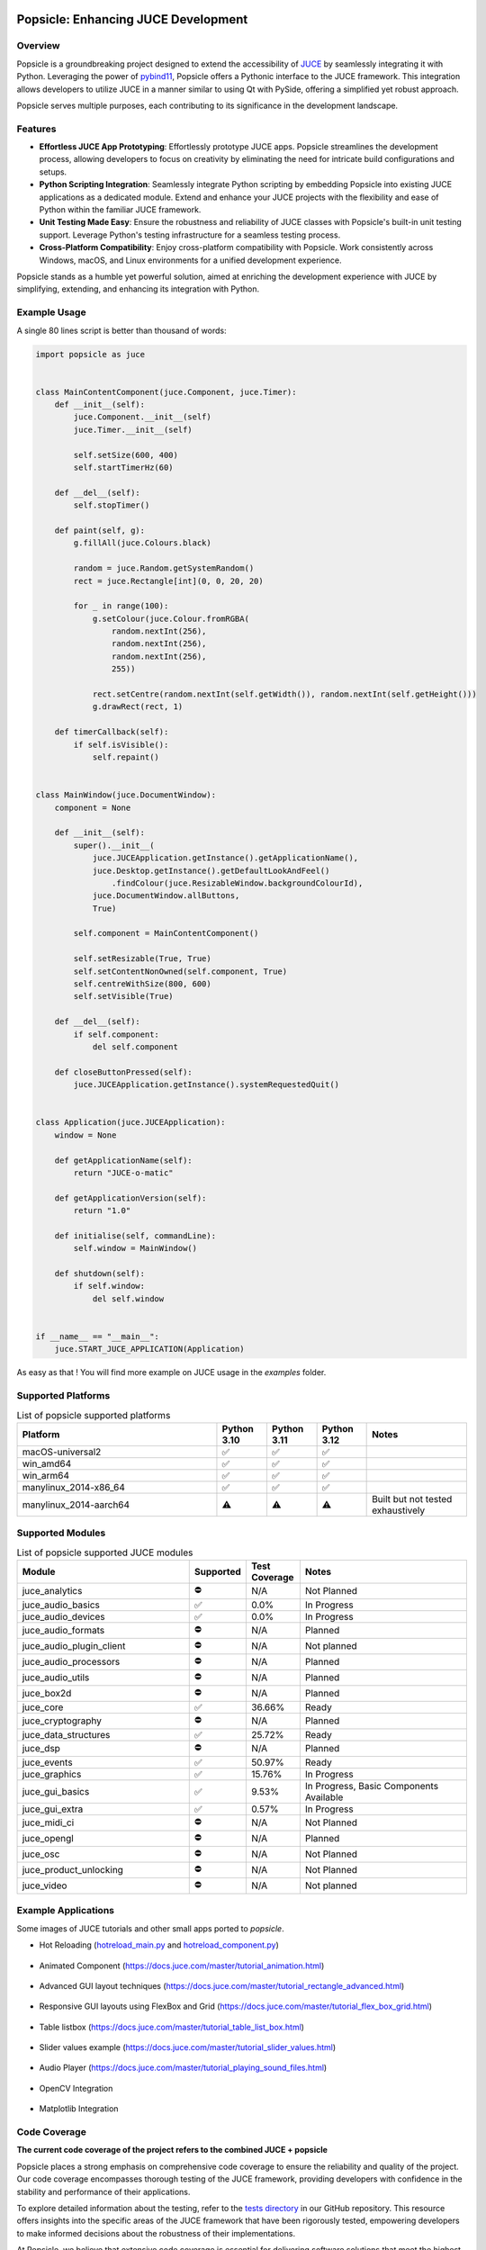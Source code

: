 .. image:: popsicle.jpg
    :alt: popsicle
    :target: https://github.com/kunitoki/popsicle


====================================
Popsicle: Enhancing JUCE Development
====================================

|linux_builds| |macos_builds| |windows_builds| |pypi_version| |pypi_downloads|

|coveralls| |pypi_status| |pypi_license| |commercial_license|


--------
Overview
--------

Popsicle is a groundbreaking project designed to extend the accessibility of `JUCE <https://juce.com/>`_ by seamlessly integrating it with Python. Leveraging the power of `pybind11 <https://pybind11.readthedocs.io/en/stable/>`_, Popsicle offers a Pythonic interface to the JUCE framework. This integration allows developers to utilize JUCE in a manner similar to using Qt with PySide, offering a simplified yet robust approach.

Popsicle serves multiple purposes, each contributing to its significance in the development landscape.


--------
Features
--------

- **Effortless JUCE App Prototyping**: Effortlessly prototype JUCE apps. Popsicle streamlines the development process, allowing developers to focus on creativity by eliminating the need for intricate build configurations and setups.

- **Python Scripting Integration**: Seamlessly integrate Python scripting by embedding Popsicle into existing JUCE applications as a dedicated module. Extend and enhance your JUCE projects with the flexibility and ease of Python within the familiar JUCE framework.

- **Unit Testing Made Easy**: Ensure the robustness and reliability of JUCE classes with Popsicle's built-in unit testing support. Leverage Python's testing infrastructure for a seamless testing process.

- **Cross-Platform Compatibility**: Enjoy cross-platform compatibility with Popsicle. Work consistently across Windows, macOS, and Linux environments for a unified development experience.

Popsicle stands as a humble yet powerful solution, aimed at enriching the development experience with JUCE by simplifying, extending, and enhancing its integration with Python.


-------------
Example Usage
-------------

A single 80 lines script is better than thousand of words:

.. code-block:: python

  import popsicle as juce


  class MainContentComponent(juce.Component, juce.Timer):
      def __init__(self):
          juce.Component.__init__(self)
          juce.Timer.__init__(self)

          self.setSize(600, 400)
          self.startTimerHz(60)

      def __del__(self):
          self.stopTimer()

      def paint(self, g):
          g.fillAll(juce.Colours.black)

          random = juce.Random.getSystemRandom()
          rect = juce.Rectangle[int](0, 0, 20, 20)

          for _ in range(100):
              g.setColour(juce.Colour.fromRGBA(
                  random.nextInt(256),
                  random.nextInt(256),
                  random.nextInt(256),
                  255))

              rect.setCentre(random.nextInt(self.getWidth()), random.nextInt(self.getHeight()))
              g.drawRect(rect, 1)

      def timerCallback(self):
          if self.isVisible():
              self.repaint()


  class MainWindow(juce.DocumentWindow):
      component = None

      def __init__(self):
          super().__init__(
              juce.JUCEApplication.getInstance().getApplicationName(),
              juce.Desktop.getInstance().getDefaultLookAndFeel()
                  .findColour(juce.ResizableWindow.backgroundColourId),
              juce.DocumentWindow.allButtons,
              True)

          self.component = MainContentComponent()

          self.setResizable(True, True)
          self.setContentNonOwned(self.component, True)
          self.centreWithSize(800, 600)
          self.setVisible(True)

      def __del__(self):
          if self.component:
              del self.component

      def closeButtonPressed(self):
          juce.JUCEApplication.getInstance().systemRequestedQuit()


  class Application(juce.JUCEApplication):
      window = None

      def getApplicationName(self):
          return "JUCE-o-matic"

      def getApplicationVersion(self):
          return "1.0"

      def initialise(self, commandLine):
          self.window = MainWindow()

      def shutdown(self):
          if self.window:
              del self.window


  if __name__ == "__main__":
      juce.START_JUCE_APPLICATION(Application)

As easy as that ! You will find more example on JUCE usage in the *examples* folder.

.. image:: images/juce_o_matic.png
    :target: examples/juce_o_matic.py


-------------------
Supported Platforms
-------------------

.. list-table:: List of popsicle supported platforms
   :widths: 40 10 10 10 20
   :header-rows: 1

   * - Platform
     - Python 3.10
     - Python 3.11
     - Python 3.12
     - Notes
   * - macOS-universal2
     - ✅
     - ✅
     - ✅
     -
   * - win_amd64
     - ✅
     - ✅
     - ✅
     -
   * - win_arm64
     - ✅
     - ✅
     - ✅
     -
   * - manylinux_2014-x86_64
     - ✅
     - ✅
     - ✅
     -
   * - manylinux_2014-aarch64
     - ⚠️
     - ⚠️
     - ⚠️
     - Built but not tested exhaustively

-----------------
Supported Modules
-----------------

.. list-table:: List of popsicle supported JUCE modules
   :widths: 40 8 12 40
   :header-rows: 1

   * - Module
     - Supported
     - Test Coverage
     - Notes
   * - juce_analytics
     - ⛔️
     - N/A
     - Not Planned
   * - juce_audio_basics
     - ✅
     - 0.0%
     - In Progress
   * - juce_audio_devices
     - ✅
     - 0.0%
     - In Progress
   * - juce_audio_formats
     - ⛔️
     - N/A
     - Planned
   * - juce_audio_plugin_client
     - ⛔️
     - N/A
     - Not planned
   * - juce_audio_processors
     - ⛔️
     - N/A
     - Planned
   * - juce_audio_utils
     - ⛔️
     - N/A
     - Planned
   * - juce_box2d
     - ⛔️
     - N/A
     - Planned
   * - juce_core
     - ✅
     - 36.66%
     - Ready
   * - juce_cryptography
     - ⛔️
     - N/A
     - Planned
   * - juce_data_structures
     - ✅
     - 25.72%
     - Ready
   * - juce_dsp
     - ⛔️
     - N/A
     - Planned
   * - juce_events
     - ✅
     - 50.97%
     - Ready
   * - juce_graphics
     - ✅
     - 15.76%
     - In Progress
   * - juce_gui_basics
     - ✅
     - 9.53%
     - In Progress, Basic Components Available
   * - juce_gui_extra
     - ✅
     - 0.57%
     - In Progress
   * - juce_midi_ci
     - ⛔️
     - N/A
     - Not Planned
   * - juce_opengl
     - ⛔️
     - N/A
     - Planned
   * - juce_osc
     - ⛔️
     - N/A
     - Not Planned
   * - juce_product_unlocking
     - ⛔️
     - N/A
     - Not Planned
   * - juce_video
     - ⛔️
     - N/A
     - Not planned


--------------------
Example Applications
--------------------

Some images of JUCE tutorials and other small apps ported to *popsicle*.

- Hot Reloading (`hotreload_main.py <examples/hotreload_main.py>`_ and `hotreload_component.py <examples/hotreload_component.py>`_)

   .. image:: images/hot_reloading_video.png
       :target: https://www.youtube.com/watch?v=nZUL_1Tnyy8

- Animated Component (https://docs.juce.com/master/tutorial_animation.html)

   .. image:: images/animated_component.png
       :target: examples/animated_component.py

- Advanced GUI layout techniques (https://docs.juce.com/master/tutorial_rectangle_advanced.html)

   .. image:: images/layout_rectangles.png
       :target: examples/layout_rectangles.py

- Responsive GUI layouts using FlexBox and Grid (https://docs.juce.com/master/tutorial_flex_box_grid.html)

   .. image:: images/layout_flexgrid.png
       :target: examples/layout_flexgrid.py

- Table listbox (https://docs.juce.com/master/tutorial_table_list_box.html)

   .. image:: images/table_list_box.png
       :target: examples/table_list_box.py

- Slider values example (https://docs.juce.com/master/tutorial_slider_values.html)

   .. image:: images/slider_values.png
       :target: examples/slider_values.py

- Audio Player (https://docs.juce.com/master/tutorial_playing_sound_files.html)

   .. image:: images/audio_player.png
       :target: examples/audio_player.py

- OpenCV Integration

   .. image:: images/opencv_integration.png
       :target: examples/opencv_integration.py

- Matplotlib Integration

   .. image:: images/matplotlib_integration.png
       :target: examples/matplotlib_integration.py


-------------
Code Coverage
-------------

|coveralls|

**The current code coverage of the project refers to the combined JUCE + popsicle**

Popsicle places a strong emphasis on comprehensive code coverage to ensure the reliability and quality of the project. Our code coverage encompasses thorough testing of the JUCE framework, providing developers with confidence in the stability and performance of their applications.

To explore detailed information about the testing, refer to the `tests directory <tests/>`_ in our GitHub repository. This resource offers insights into the specific areas of the JUCE framework that have been rigorously tested, empowering developers to make informed decisions about the robustness of their implementations.

At Popsicle, we believe that extensive code coverage is essential for delivering software solutions that meet the highest standards of excellence. Feel free to delve into our testing documentation to gain a deeper understanding of the meticulous approach we take towards ensuring code quality and reliability.


---------
Licensing
---------

Popsicle is offered in two distinct licensed flavors to cater to diverse usage scenarios:

- **GPLv3 License**: This license is applicable when utilizing Popsicle from Python through the PyPi-provided wheels or embedding it in an open-source (OSS) application. Embracing the principles of open-source development, the GPLv3 license ensures that Popsicle remains freely accessible and modifiable within the open-source community.

- **Commercial License**: Tailored for scenarios where Popsicle is integrated into a closed-source application, the commercial license provides a flexible solution for proprietary software development. This option offers a streamlined approach for utilizing Popsicle within closed environments, with further details to be announced.

Popsicle's dual licensing approach ensures compatibility with a wide range of projects, whether they align with open-source principles or require the flexibility of a commercial license for closed-source applications.

**It's important to note that when Popsicle is employed in a closed-source application, a corresponding JUCE license is also required to ensure proper adherence to licensing requirements.**


------------
Installation
------------

Getting started with Popsicle is a straightforward process, requiring just a few simple steps. Follow the instructions below to install Popsicle effortlessly:

.. code-block:: bash

  pip3 install popsicle

Ensure that you have an up-to-date version of **pip** to ensure a smooth installation process.

Be sure you follow the `quick start guide <docs/QuickStartGuide.rst>`_ to know more abut how to use **popsicle**.


-----------------
Build From Source
-----------------

Clone the repository recursively as JUCE is a submodule.

.. code-block:: bash

  git clone --recursive git@github.com:kunitoki/popsicle.git

Install python dependencies.

.. code-block:: bash

  # Build the binary distribution
  python -m build --wheel

  # Install the local wheel
  pip3 install dist/popsicle-*.whl


.. |linux_builds| image:: https://github.com/kunitoki/popsicle/workflows/Linux%20Builds/badge.svg
    :alt: Linux Builds Status
    :target: https://github.com/kunitoki/popsicle/actions/workflows/build_linux.yml

.. |macos_builds| image:: https://github.com/kunitoki/popsicle/workflows/macOS%20Builds/badge.svg
    :alt: macOS Builds Status
    :target: https://github.com/kunitoki/popsicle/actions/workflows/build_macos.yml

.. |windows_builds| image:: https://github.com/kunitoki/popsicle/workflows/Windows%20Builds/badge.svg
    :alt: Windows Builds Status
    :target: https://github.com/kunitoki/popsicle/actions/workflows/build_windows.yml

.. |coveralls| image:: https://coveralls.io/repos/github/kunitoki/popsicle/badge.svg
    :alt: Coveralls - Code Coverage
    :target: https://coveralls.io/github/kunitoki/popsicle

.. |commercial_license| image:: https://img.shields.io/badge/license-Commercial-blue
    :alt: Commercial License
    :target: LICENSE.COMMERCIAL

.. |pypi_license| image:: https://img.shields.io/pypi/l/popsicle
    :alt: Open Source License
    :target: LICENSE.GPLv3

.. |pypi_status| image:: https://img.shields.io/pypi/status/popsicle
    :alt: PyPI - Status
    :target: https://pypi.org/project/popsicle/

.. |pypi_version| image:: https://img.shields.io/pypi/pyversions/popsicle
    :alt: PyPI - Python Version
    :target: https://pypi.org/project/popsicle/

.. |pypi_downloads| image:: https://img.shields.io/pypi/dm/popsicle
    :alt: PyPI - Downloads
    :target: https://pypi.org/project/popsicle/
